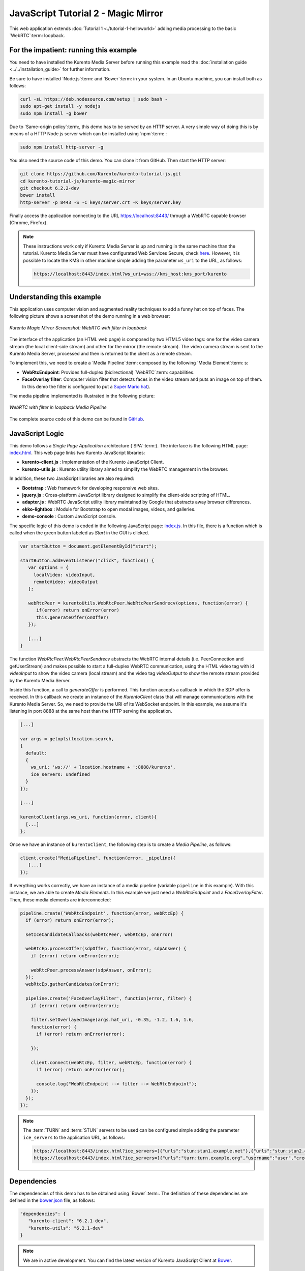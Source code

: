 %%%%%%%%%%%%%%%%%%%%%%%%%%%%%%%%%%%%
JavaScript Tutorial 2 - Magic Mirror
%%%%%%%%%%%%%%%%%%%%%%%%%%%%%%%%%%%%

This web application extends :doc:`Tutorial 1 <./tutorial-1-helloworld>` adding
media processing to the basic `WebRTC`:term: loopback.

For the impatient: running this example
=======================================

You need to have installed the Kurento Media Server before running this example
read the :doc:`installation guide <../../installation_guide>` for further
information.

Be sure to have installed `Node.js`:term: and `Bower`:term: in your system. In
an Ubuntu machine, you can install both as follows:

.. sourcecode:: none

   curl -sL https://deb.nodesource.com/setup | sudo bash -
   sudo apt-get install -y nodejs
   sudo npm install -g bower

Due to `Same-origin policy`:term:, this demo has to be served by an HTTP server.
A very simple way of doing this is by means of a HTTP Node.js server which can
be installed using `npm`:term: :

.. sourcecode:: none

   sudo npm install http-server -g

You also need the source code of this demo. You can clone it from GitHub. Then
start the HTTP server:

.. sourcecode:: none

    git clone https://github.com/Kurento/kurento-tutorial-js.git
    cd kurento-tutorial-js/kurento-magic-mirror
    git checkout 6.2.2-dev
    bower install
    http-server -p 8443 -S -C keys/server.crt -K keys/server.key

Finally access the application connecting to the URL https://localhost:8443/
through a WebRTC capable browser (Chrome, Firefox).

.. note::

   These instructions work only if Kurento Media Server is up and running in the same machine
   than the tutorial. Kurento Media Server must have configurated Web Services Secure, check `here <../../faq.html?highlight=wss#configure-kurento-media-server-to-use-secure-websocket-wss>`_. 
   However, it is possible to locate the KMS in other machine simple adding the parameter ``ws_uri`` to the URL, as follows:

   .. sourcecode:: none

      https://localhost:8443/index.html?ws_uri=wss://kms_host:kms_port/kurento


Understanding this example
==========================

This application uses computer vision and augmented reality techniques to add a
funny hat on top of faces. The following picture shows a screenshot of the demo
running in a web browser:

.. figure:: ../../images/kurento-java-tutorial-2-magicmirror-screenshot.png
   :align:   center
   :alt:     Kurento Magic Mirror Screenshot: WebRTC with filter in loopback

   *Kurento Magic Mirror Screenshot: WebRTC with filter in loopback*

The interface of the application (an HTML web page) is composed by two HTML5
video tags: one for the video camera stream (the local client-side stream) and
other for the mirror (the remote stream). The video camera stream is sent to
the Kurento Media Server, processed and then is returned to the client as a
remote stream.

To implement this, we need to create a `Media Pipeline`:term: composed by the
following `Media Element`:term: s:

- **WebRtcEndpoint**: Provides full-duplex (bidirectional) `WebRTC`:term:
  capabilities.

- **FaceOverlay filter**: Computer vision filter that detects faces in the
  video stream and puts an image on top of them. In this demo the filter is
  configured to put a
  `Super Mario hat <http://files.kurento.org/img/mario-wings.png>`_).

The media pipeline implemented is illustrated in the following picture:

.. figure:: ../../images/kurento-java-tutorial-2-magicmirror-pipeline.png
   :align:   center
   :alt:     WebRTC with filter in loopback Media Pipeline

   *WebRTC with filter in loopback Media Pipeline*

The complete source code of this demo can be found in
`GitHub <https://github.com/Kurento/kurento-tutorial-js/tree/master/kurento-magic-mirror>`_.


JavaScript Logic
================

This demo follows a *Single Page Application* architecture (`SPA`:term:). The
interface is the following HTML page:
`index.html <https://github.com/Kurento/kurento-tutorial-js/blob/master/kurento-magic-mirror/index.html>`_.
This web page links two Kurento JavaScript libraries:

* **kurento-client.js** : Implementation of the Kurento JavaScript Client.

* **kurento-utils.js** : Kurento utility library aimed to simplify the WebRTC
  management in the browser.

In addition, these two JavaScript libraries are also required:

* **Bootstrap** : Web framework for developing responsive web sites.

* **jquery.js** : Cross-platform JavaScript library designed to simplify the
  client-side scripting of HTML.

* **adapter.js** : WebRTC JavaScript utility library maintained by Google that
  abstracts away browser differences.

* **ekko-lightbox** : Module for Bootstrap to open modal images, videos, and
  galleries.

* **demo-console** : Custom JavaScript console.

The specific logic of this demo is coded in the following JavaScript page:
`index.js <https://github.com/Kurento/kurento-tutorial-js/blob/master/kurento-magic-mirror/js/index.js>`_.
In this file, there is a function which is called when the green button labeled
as *Start* in the GUI is clicked.

.. sourcecode:: js

   var startButton = document.getElementById("start");

   startButton.addEventListener("click", function() {
      var options = {
        localVideo: videoInput,
        remoteVideo: videoOutput
      };

      webRtcPeer = kurentoUtils.WebRtcPeer.WebRtcPeerSendrecv(options, function(error) {
         if(error) return onError(error)
         this.generateOffer(onOffer)
      });

      [...]
   }

The function *WebRtcPeer.WebRtcPeerSendrecv* abstracts the WebRTC internal
details (i.e. PeerConnection and getUserStream) and makes possible to start a
full-duplex WebRTC communication, using the HTML video tag with id *videoInput*
to show the video camera (local stream) and the video tag *videoOutput* to show
the remote stream provided by the Kurento Media Server.

Inside this function, a call to *generateOffer* is performed. This function
accepts a callback in which the SDP offer is received. In this callback we
create an instance of the *KurentoClient* class that will manage communications
with the Kurento Media Server. So, we need to provide the URI of its WebSocket
endpoint. In this example, we assume it's listening in port 8888 at the same
host than the HTTP serving the application.

.. sourcecode:: js

   [...]

   var args = getopts(location.search,
   {
     default:
     {
       ws_uri: 'ws://' + location.hostname + ':8888/kurento',
       ice_servers: undefined
     }
   });

   [...]

   kurentoClient(args.ws_uri, function(error, client){
     [...]
   };

Once we have an instance of ``kurentoClient``, the following step is to create a
*Media Pipeline*, as follows:

.. sourcecode:: js

   client.create("MediaPipeline", function(error, _pipeline){
      [...]
   });

If everything works correctly, we have an instance of a media pipeline (variable
``pipeline`` in this example). With this instance, we are able to create
*Media Elements*. In this example we just need a *WebRtcEndpoint* and a
*FaceOverlayFilter*. Then, these media elements are interconnected:

.. sourcecode:: js

   pipeline.create('WebRtcEndpoint', function(error, webRtcEp) {
     if (error) return onError(error);

     setIceCandidateCallbacks(webRtcPeer, webRtcEp, onError)

     webRtcEp.processOffer(sdpOffer, function(error, sdpAnswer) {
       if (error) return onError(error);

       webRtcPeer.processAnswer(sdpAnswer, onError);
     });
     webRtcEp.gatherCandidates(onError);

     pipeline.create('FaceOverlayFilter', function(error, filter) {
       if (error) return onError(error);

       filter.setOverlayedImage(args.hat_uri, -0.35, -1.2, 1.6, 1.6,
       function(error) {
         if (error) return onError(error);

       });

       client.connect(webRtcEp, filter, webRtcEp, function(error) {
         if (error) return onError(error);

         console.log("WebRtcEndpoint --> filter --> WebRtcEndpoint");
       });
     });
   });

.. note::

   The :term:`TURN` and :term:`STUN` servers to be used can be configured simple adding
   the parameter ``ice_servers`` to the application URL, as follows:

   .. sourcecode:: none

      https://localhost:8443/index.html?ice_servers=[{"urls":"stun:stun1.example.net"},{"urls":"stun:stun2.example.net"}]
      https://localhost:8443/index.html?ice_servers=[{"urls":"turn:turn.example.org","username":"user","credential":"myPassword"}]

Dependencies
============

The dependencies of this demo has to be obtained using `Bower`:term:. The
definition of these dependencies are defined in the
`bower.json <https://github.com/Kurento/kurento-tutorial-js/blob/master/kurento-magic-mirror/bower.json>`_
file, as follows:

.. sourcecode:: js

   "dependencies": {
      "kurento-client": "6.2.1-dev",
      "kurento-utils": "6.2.1-dev"
   }

.. note::

   We are in active development. You can find the latest version of
   Kurento JavaScript Client at `Bower <http://bower.io/search/?q=kurento-client>`_.
